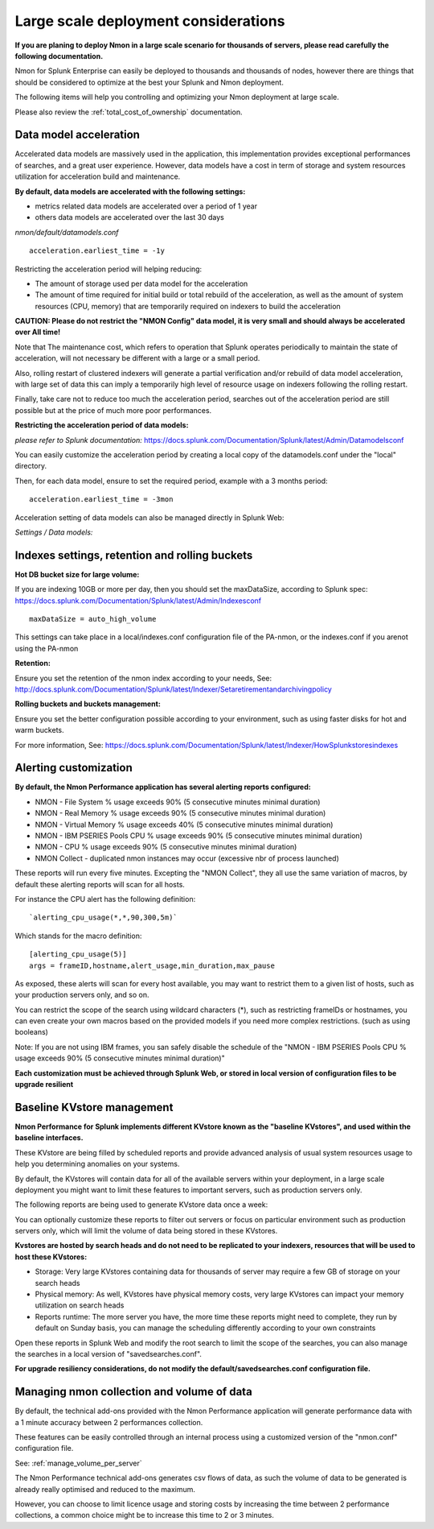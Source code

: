 
=====================================
Large scale deployment considerations
=====================================

**If you are planing to deploy Nmon in a large scale scenario for thousands of servers, please read carefully the following documentation.**

Nmon for Splunk Enterprise can easily be deployed to thousands and thousands of nodes, however there are things that should be considered to optimize at the best your Splunk and Nmon deployment.

The following items will help you controlling and optimizing your Nmon deployment at large scale.

Please also review the :ref:`total_cost_of_ownership` documentation.

Data model acceleration
"""""""""""""""""""""""

Accelerated data models are massively used in the application, this implementation provides exceptional performances of searches, and a great user experience.
However, data models have a cost in term of storage and system resources utilization for acceleration build and maintenance.

**By default, data models are accelerated with the following settings:**

- metrics related data models are accelerated over a period of 1 year
- others data models are accelerated over the last 30 days

*nmon/default/datamodels.conf*

::

    acceleration.earliest_time = -1y

Restricting the acceleration period will helping reducing:

- The amount of storage used per data model for the acceleration
- The amount of time required for initial build or total rebuild of the acceleration, as well as the amount of system resources (CPU, memory) that are temporarily required on indexers to build the acceleration

**CAUTION: Please do not restrict the "NMON Config" data model, it is very small and should always be accelerated over All time!**

Note that The maintenance cost, which refers to operation that Splunk operates periodically to maintain the state of acceleration, will not necessary be different with a large or a small period.

Also, rolling restart of clustered indexers will generate a partial verification and/or rebuild of data model acceleration, with large set of data this can imply a temporarily high level of resource usage on indexers following the rolling restart.

Finally, take care not to reduce too much the acceleration period, searches out of the acceleration period are still possible but at the price of much more poor performances.

**Restricting the acceleration period of data models:**

*please refer to Splunk documentation:* https://docs.splunk.com/Documentation/Splunk/latest/Admin/Datamodelsconf

You can easily customize the acceleration period by creating a local copy of the datamodels.conf under the "local" directory.

Then, for each data model, ensure to set the required period, example with a 3 months period:

::

    acceleration.earliest_time = -3mon

Acceleration setting of data models can also be managed directly in Splunk Web:

*Settings / Data models:*

.. image:: img/manage_datamodels1.png
   :alt: manage_datamodels1.png
   :align: center

.. image:: img/manage_datamodels2.png
   :alt: manage_datamodels2.png
   :align: center

Indexes settings, retention and rolling buckets
"""""""""""""""""""""""""""""""""""""""""""""""

**Hot DB bucket size for large volume:**

If you are indexing 10GB or more per day, then you should set the maxDataSize, according to Splunk spec: https://docs.splunk.com/Documentation/Splunk/latest/Admin/Indexesconf

::

    maxDataSize = auto_high_volume

This settings can take place in a local/indexes.conf configuration file of the PA-nmon, or the indexes.conf if you arenot using the PA-nmon

**Retention:**

Ensure you set the retention of the nmon index according to your needs, See: http://docs.splunk.com/Documentation/Splunk/latest/Indexer/Setaretirementandarchivingpolicy

**Rolling buckets and buckets management:**

Ensure you set the better configuration possible according to your environment, such as using faster disks for hot and warm buckets.

For more information, See: https://docs.splunk.com/Documentation/Splunk/latest/Indexer/HowSplunkstoresindexes


Alerting customization
""""""""""""""""""""""

**By default, the Nmon Performance application has several alerting reports configured:**

- NMON - File System % usage exceeds 90% (5 consecutive minutes minimal duration)
- NMON - Real Memory % usage exceeds 90% (5 consecutive minutes minimal duration)
- NMON - Virtual Memory % usage exceeds 40% (5 consecutive minutes minimal duration)
- NMON - IBM PSERIES Pools CPU % usage exceeds 90% (5 consecutive minutes minimal duration)
- NMON - CPU % usage exceeds 90% (5 consecutive minutes minimal duration)
- NMON Collect - duplicated nmon instances may occur (excessive nbr of process launched)

These reports will run every five minutes.
Excepting the "NMON Collect", they all use the same variation of macros, by default these alerting reports will scan for all hosts.

For instance the CPU alert has the following definition:

::

    `alerting_cpu_usage(*,*,90,300,5m)`

Which stands for the macro definition:

::

    [alerting_cpu_usage(5)]
    args = frameID,hostname,alert_usage,min_duration,max_pause

As exposed, these alerts will scan for every host available, you may want to restrict them to a given list of hosts, such as your production servers only, and so on.

You can restrict the scope of the search using wildcard characters (*), such as restricting frameIDs or hostnames, you can even create your own macros based on the provided models if you need more complex restrictions. (such as using booleans)

Note: If you are not using IBM frames, you san safely disable the schedule of the "NMON - IBM PSERIES Pools CPU % usage exceeds 90% (5 consecutive minutes minimal duration)"

**Each customization must be achieved through Splunk Web, or stored in local version of configuration files to be upgrade resilient**


Baseline KVstore management
"""""""""""""""""""""""""""

**Nmon Performance for Splunk implements different KVstore known as the "baseline KVstores", and used within the baseline interfaces.**

These KVstore are being filled by scheduled reports and provide advanced analysis of usual system resources usage to help you determining anomalies on your systems.

.. image:: img/baseline2.png
   :alt: baseline2.png
   :align: center

By default, the KVstores will contain data for all of the available servers within your deployment, in a large scale deployment you might want to limit these features to important servers, such as production servers only.

The following reports are being used to generate KVstore data once a week:

.. image:: img/baseline_reports.png
   :alt: baseline_reports.png
   :align: center

You can optionally customize these reports to filter out servers or focus on particular environment such as production servers only, which will limit the volume of data being stored in these KVstores.

**Kvstores are hosted by search heads and do not need to be replicated to your indexers, resources that will be used to host these KVstores:**

- Storage: Very large KVstores containing data for thousands of server may require a few GB of storage on your search heads
- Physical memory: As well, KVstores have physical memory costs, very large KVstores can impact your memory utilization on search heads
- Reports runtime: The more server you have, the more time these reports might need to complete, they run by default on Sunday basis, you can manage the scheduling differently according to your own constraints

Open these reports in Splunk Web and modify the root search to limit the scope of the searches, you can also manage the searches in a local version of "savedsearches.conf".

**For upgrade resiliency considerations, do not modify the default/savedsearches.conf configuration file.**


Managing nmon collection and volume of data
"""""""""""""""""""""""""""""""""""""""""""

By default, the technical add-ons provided with the Nmon Performance application will generate performance data with a 1 minute accuracy between 2 performances collection.

These features can be easily controlled through an internal process using a customized version of the "nmon.conf" configuration file.

See: :ref:`manage_volume_per_server`

The Nmon Performance technical add-ons generates csv flows of data, as such the volume of data to be generated is already really optimised and reduced to the maximum.

However, you can choose to limit licence usage and storing costs by increasing the time between 2 performance collections, a common choice might be to increase this time to 2 or 3 minutes.
